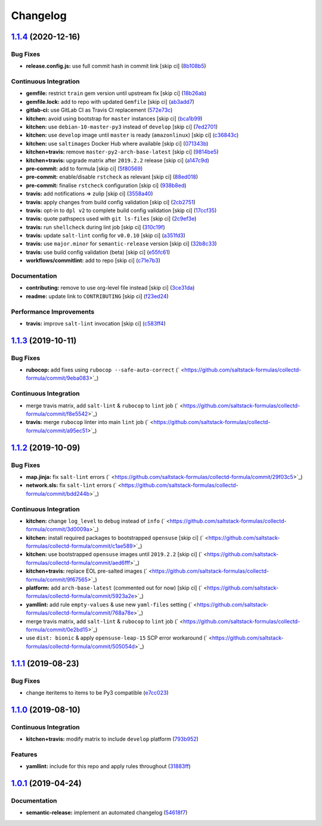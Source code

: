 
Changelog
=========

`1.1.4 <https://github.com/saltstack-formulas/collectd-formula/compare/v1.1.3...v1.1.4>`_ (2020-12-16)
----------------------------------------------------------------------------------------------------------

Bug Fixes
^^^^^^^^^


* **release.config.js:** use full commit hash in commit link [skip ci] (\ `8b108b5 <https://github.com/saltstack-formulas/collectd-formula/commit/8b108b5e8dd8de88a98d342493820bd04f5c4e84>`_\ )

Continuous Integration
^^^^^^^^^^^^^^^^^^^^^^


* **gemfile:** restrict ``train`` gem version until upstream fix [skip ci] (\ `18b26ab <https://github.com/saltstack-formulas/collectd-formula/commit/18b26ab21d946703f4cf06b248a3468932293054>`_\ )
* **gemfile.lock:** add to repo with updated ``Gemfile`` [skip ci] (\ `ab3add7 <https://github.com/saltstack-formulas/collectd-formula/commit/ab3add7671fc7ce707eaaa3aa3ca1ef3d546140c>`_\ )
* **gitlab-ci:** use GitLab CI as Travis CI replacement (\ `572e73c <https://github.com/saltstack-formulas/collectd-formula/commit/572e73c12142c0df85f1f6dcf9e6886f2bb5b468>`_\ )
* **kitchen:** avoid using bootstrap for ``master`` instances [skip ci] (\ `bca1b99 <https://github.com/saltstack-formulas/collectd-formula/commit/bca1b99c3371f00e81901ddc514db86fbeb60d46>`_\ )
* **kitchen:** use ``debian-10-master-py3`` instead of ``develop`` [skip ci] (\ `7ed2701 <https://github.com/saltstack-formulas/collectd-formula/commit/7ed27017c6c28c7b64540c86c3bab721825a03e6>`_\ )
* **kitchen:** use ``develop`` image until ``master`` is ready (\ ``amazonlinux``\ ) [skip ci] (\ `c36843c <https://github.com/saltstack-formulas/collectd-formula/commit/c36843c1b4efec35646b0d08aaebc41c02a5ed38>`_\ )
* **kitchen:** use ``saltimages`` Docker Hub where available [skip ci] (\ `071343b <https://github.com/saltstack-formulas/collectd-formula/commit/071343b57c752fb2f5f7026f55a4a70bafd9b36a>`_\ )
* **kitchen+travis:** remove ``master-py2-arch-base-latest`` [skip ci] (\ `9814be5 <https://github.com/saltstack-formulas/collectd-formula/commit/9814be5d2bc7c68adbd9967261bfab64425ac041>`_\ )
* **kitchen+travis:** upgrade matrix after ``2019.2.2`` release [skip ci] (\ `a147c9d <https://github.com/saltstack-formulas/collectd-formula/commit/a147c9de11f40248134b41aed25938be9f6e0394>`_\ )
* **pre-commit:** add to formula [skip ci] (\ `5f80569 <https://github.com/saltstack-formulas/collectd-formula/commit/5f80569c71ee2ee543e57bf70c2557e59e005ca3>`_\ )
* **pre-commit:** enable/disable ``rstcheck`` as relevant [skip ci] (\ `88ed018 <https://github.com/saltstack-formulas/collectd-formula/commit/88ed018f99c1d185f8d642db8ffc6c4420cbbd42>`_\ )
* **pre-commit:** finalise ``rstcheck`` configuration [skip ci] (\ `938b8ed <https://github.com/saltstack-formulas/collectd-formula/commit/938b8ed04fc21712470b7f756d99e9d1d27c2dea>`_\ )
* **travis:** add notifications => zulip [skip ci] (\ `3558a40 <https://github.com/saltstack-formulas/collectd-formula/commit/3558a403e96186f5e0df8a36f1c762c6f2b32a67>`_\ )
* **travis:** apply changes from build config validation [skip ci] (\ `2cb2751 <https://github.com/saltstack-formulas/collectd-formula/commit/2cb275198b7e5040db442e3173f54868cf44779f>`_\ )
* **travis:** opt-in to ``dpl v2`` to complete build config validation [skip ci] (\ `17ccf35 <https://github.com/saltstack-formulas/collectd-formula/commit/17ccf35c40e6f4039d3f320403832ee56c1f12fa>`_\ )
* **travis:** quote pathspecs used with ``git ls-files`` [skip ci] (\ `2c9ef3e <https://github.com/saltstack-formulas/collectd-formula/commit/2c9ef3ebb351606d90e89419b3eb0a59658c07e3>`_\ )
* **travis:** run ``shellcheck`` during lint job [skip ci] (\ `310c19f <https://github.com/saltstack-formulas/collectd-formula/commit/310c19fd41213496816db47af7c1c16257d5f938>`_\ )
* **travis:** update ``salt-lint`` config for ``v0.0.10`` [skip ci] (\ `a351fd3 <https://github.com/saltstack-formulas/collectd-formula/commit/a351fd3f32f12524cb6c6e318adcac5d71a1879a>`_\ )
* **travis:** use ``major.minor`` for ``semantic-release`` version [skip ci] (\ `32b8c33 <https://github.com/saltstack-formulas/collectd-formula/commit/32b8c3302c94f7755d5df8457f88308ea101feda>`_\ )
* **travis:** use build config validation (beta) [skip ci] (\ `e55fc61 <https://github.com/saltstack-formulas/collectd-formula/commit/e55fc616a255636b7e9531d4fc2e87ec7af599b7>`_\ )
* **workflows/commitlint:** add to repo [skip ci] (\ `c71e7b3 <https://github.com/saltstack-formulas/collectd-formula/commit/c71e7b364d979be8ef4734441b372d0e9b2dd9fd>`_\ )

Documentation
^^^^^^^^^^^^^


* **contributing:** remove to use org-level file instead [skip ci] (\ `3ce31da <https://github.com/saltstack-formulas/collectd-formula/commit/3ce31da191632c63686db4d8ee2e669e672b10aa>`_\ )
* **readme:** update link to ``CONTRIBUTING`` [skip ci] (\ `f23ed24 <https://github.com/saltstack-formulas/collectd-formula/commit/f23ed2431d69d1049ee9527f8511bd0d9f6f2c1d>`_\ )

Performance Improvements
^^^^^^^^^^^^^^^^^^^^^^^^


* **travis:** improve ``salt-lint`` invocation [skip ci] (\ `c583ff4 <https://github.com/saltstack-formulas/collectd-formula/commit/c583ff47c48a1daa330393867f56f51dfe084205>`_\ )

`1.1.3 <https://github.com/saltstack-formulas/collectd-formula/compare/v1.1.2...v1.1.3>`_ (2019-10-11)
----------------------------------------------------------------------------------------------------------

Bug Fixes
^^^^^^^^^


* **rubocop:** add fixes using ``rubocop --safe-auto-correct`` (\ ` <https://github.com/saltstack-formulas/collectd-formula/commit/9eba083>`_\ )

Continuous Integration
^^^^^^^^^^^^^^^^^^^^^^


* merge travis matrix, add ``salt-lint`` & ``rubocop`` to ``lint`` job (\ ` <https://github.com/saltstack-formulas/collectd-formula/commit/f8e5542>`_\ )
* **travis:** merge ``rubocop`` linter into main ``lint`` job (\ ` <https://github.com/saltstack-formulas/collectd-formula/commit/a95ec51>`_\ )

`1.1.2 <https://github.com/saltstack-formulas/collectd-formula/compare/v1.1.1...v1.1.2>`_ (2019-10-09)
----------------------------------------------------------------------------------------------------------

Bug Fixes
^^^^^^^^^


* **map.jinja:** fix ``salt-lint`` errors (\ ` <https://github.com/saltstack-formulas/collectd-formula/commit/29f03c5>`_\ )
* **network.sls:** fix ``salt-lint`` errors (\ ` <https://github.com/saltstack-formulas/collectd-formula/commit/bdd244b>`_\ )

Continuous Integration
^^^^^^^^^^^^^^^^^^^^^^


* **kitchen:** change ``log_level`` to ``debug`` instead of ``info`` (\ ` <https://github.com/saltstack-formulas/collectd-formula/commit/3d0009a>`_\ )
* **kitchen:** install required packages to bootstrapped ``opensuse`` [skip ci] (\ ` <https://github.com/saltstack-formulas/collectd-formula/commit/c1ae589>`_\ )
* **kitchen:** use bootstrapped ``opensuse`` images until ``2019.2.2`` [skip ci] (\ ` <https://github.com/saltstack-formulas/collectd-formula/commit/aed6fff>`_\ )
* **kitchen+travis:** replace EOL pre-salted images (\ ` <https://github.com/saltstack-formulas/collectd-formula/commit/9f67565>`_\ )
* **platform:** add ``arch-base-latest`` (commented out for now) [skip ci] (\ ` <https://github.com/saltstack-formulas/collectd-formula/commit/5923a2e>`_\ )
* **yamllint:** add rule ``empty-values`` & use new ``yaml-files`` setting (\ ` <https://github.com/saltstack-formulas/collectd-formula/commit/768a78e>`_\ )
* merge travis matrix, add ``salt-lint`` & ``rubocop`` to ``lint`` job (\ ` <https://github.com/saltstack-formulas/collectd-formula/commit/0e2bd15>`_\ )
* use ``dist: bionic`` & apply ``opensuse-leap-15`` SCP error workaround (\ ` <https://github.com/saltstack-formulas/collectd-formula/commit/505054d>`_\ )

`1.1.1 <https://github.com/saltstack-formulas/collectd-formula/compare/v1.1.0...v1.1.1>`_ (2019-08-23)
----------------------------------------------------------------------------------------------------------

Bug Fixes
^^^^^^^^^


* change iteritems to items to be Py3 compatible (\ `e7cc023 <https://github.com/saltstack-formulas/collectd-formula/commit/e7cc023>`_\ )

`1.1.0 <https://github.com/saltstack-formulas/collectd-formula/compare/v1.0.1...v1.1.0>`_ (2019-08-10)
----------------------------------------------------------------------------------------------------------

Continuous Integration
^^^^^^^^^^^^^^^^^^^^^^


* **kitchen+travis:** modify matrix to include ``develop`` platform (\ `793b952 <https://github.com/saltstack-formulas/collectd-formula/commit/793b952>`_\ )

Features
^^^^^^^^


* **yamllint:** include for this repo and apply rules throughout (\ `31883ff <https://github.com/saltstack-formulas/collectd-formula/commit/31883ff>`_\ )

`1.0.1 <https://github.com/saltstack-formulas/collectd-formula/compare/v1.0.0...v1.0.1>`_ (2019-04-24)
----------------------------------------------------------------------------------------------------------

Documentation
^^^^^^^^^^^^^


* **semantic-release:** implement an automated changelog (\ `54618f7 <https://github.com/saltstack-formulas/collectd-formula/commit/54618f7>`_\ )
